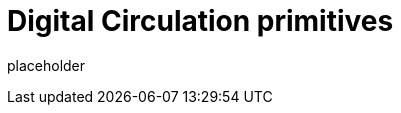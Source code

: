 
= Digital Circulation primitives

placeholder
//TODO Write content :) (https://github.com/ajie1155/digital_circulation/issues/159)

